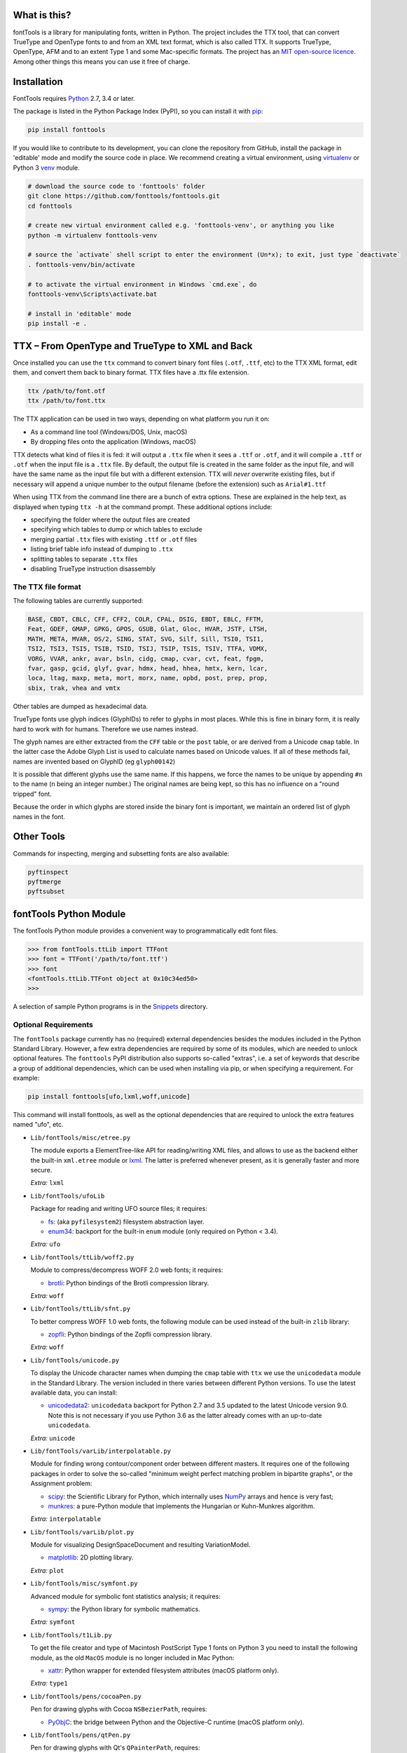 |Travis Build Status| |Appveyor Build status| |Health| |Coverage Status|
|PyPI| |Gitter Chat|

What is this?
~~~~~~~~~~~~~

| fontTools is a library for manipulating fonts, written in Python. The
  project includes the TTX tool, that can convert TrueType and OpenType
  fonts to and from an XML text format, which is also called TTX. It
  supports TrueType, OpenType, AFM and to an extent Type 1 and some
  Mac-specific formats. The project has an `MIT open-source
  licence <LICENSE>`__.
| Among other things this means you can use it free of charge.

Installation
~~~~~~~~~~~~

FontTools requires `Python <http://www.python.org/download/>`__ 2.7, 3.4
or later.

The package is listed in the Python Package Index (PyPI), so you can
install it with `pip <https://pip.pypa.io>`__:

.. code:: sh

    pip install fonttools

If you would like to contribute to its development, you can clone the
repository from GitHub, install the package in 'editable' mode and
modify the source code in place. We recommend creating a virtual
environment, using `virtualenv <https://virtualenv.pypa.io>`__ or
Python 3 `venv <https://docs.python.org/3/library/venv.html>`__ module.

.. code:: sh

    # download the source code to 'fonttools' folder
    git clone https://github.com/fonttools/fonttools.git
    cd fonttools

    # create new virtual environment called e.g. 'fonttools-venv', or anything you like
    python -m virtualenv fonttools-venv

    # source the `activate` shell script to enter the environment (Un*x); to exit, just type `deactivate`
    . fonttools-venv/bin/activate

    # to activate the virtual environment in Windows `cmd.exe`, do
    fonttools-venv\Scripts\activate.bat

    # install in 'editable' mode
    pip install -e .

TTX – From OpenType and TrueType to XML and Back
~~~~~~~~~~~~~~~~~~~~~~~~~~~~~~~~~~~~~~~~~~~~~~~~

Once installed you can use the ``ttx`` command to convert binary font
files (``.otf``, ``.ttf``, etc) to the TTX XML format, edit them, and
convert them back to binary format. TTX files have a .ttx file
extension.

.. code:: sh

    ttx /path/to/font.otf
    ttx /path/to/font.ttx

The TTX application can be used in two ways, depending on what
platform you run it on:

-  As a command line tool (Windows/DOS, Unix, macOS)
-  By dropping files onto the application (Windows, macOS)

TTX detects what kind of files it is fed: it will output a ``.ttx`` file
when it sees a ``.ttf`` or ``.otf``, and it will compile a ``.ttf`` or
``.otf`` when the input file is a ``.ttx`` file. By default, the output
file is created in the same folder as the input file, and will have the
same name as the input file but with a different extension. TTX will
*never* overwrite existing files, but if necessary will append a unique
number to the output filename (before the extension) such as
``Arial#1.ttf``

When using TTX from the command line there are a bunch of extra options.
These are explained in the help text, as displayed when typing
``ttx -h`` at the command prompt. These additional options include:

-  specifying the folder where the output files are created
-  specifying which tables to dump or which tables to exclude
-  merging partial ``.ttx`` files with existing ``.ttf`` or ``.otf``
   files
-  listing brief table info instead of dumping to ``.ttx``
-  splitting tables to separate ``.ttx`` files
-  disabling TrueType instruction disassembly

The TTX file format
-------------------

The following tables are currently supported:

.. begin table list
.. code::

    BASE, CBDT, CBLC, CFF, CFF2, COLR, CPAL, DSIG, EBDT, EBLC, FFTM,
    Feat, GDEF, GMAP, GPKG, GPOS, GSUB, Glat, Gloc, HVAR, JSTF, LTSH,
    MATH, META, MVAR, OS/2, SING, STAT, SVG, Silf, Sill, TSI0, TSI1,
    TSI2, TSI3, TSI5, TSIB, TSID, TSIJ, TSIP, TSIS, TSIV, TTFA, VDMX,
    VORG, VVAR, ankr, avar, bsln, cidg, cmap, cvar, cvt, feat, fpgm,
    fvar, gasp, gcid, glyf, gvar, hdmx, head, hhea, hmtx, kern, lcar,
    loca, ltag, maxp, meta, mort, morx, name, opbd, post, prep, prop,
    sbix, trak, vhea and vmtx
.. end table list

Other tables are dumped as hexadecimal data.

TrueType fonts use glyph indices (GlyphIDs) to refer to glyphs in most
places. While this is fine in binary form, it is really hard to work
with for humans. Therefore we use names instead.

The glyph names are either extracted from the ``CFF`` table or the
``post`` table, or are derived from a Unicode ``cmap`` table. In the
latter case the Adobe Glyph List is used to calculate names based on
Unicode values. If all of these methods fail, names are invented based
on GlyphID (eg ``glyph00142``)

It is possible that different glyphs use the same name. If this happens,
we force the names to be unique by appending ``#n`` to the name (``n``
being an integer number.) The original names are being kept, so this has
no influence on a "round tripped" font.

Because the order in which glyphs are stored inside the binary font is
important, we maintain an ordered list of glyph names in the font.

Other Tools
~~~~~~~~~~~

Commands for inspecting, merging and subsetting fonts are also
available:

.. code:: sh

    pyftinspect
    pyftmerge
    pyftsubset

fontTools Python Module
~~~~~~~~~~~~~~~~~~~~~~~

The fontTools Python module provides a convenient way to
programmatically edit font files.

.. code:: py

    >>> from fontTools.ttLib import TTFont
    >>> font = TTFont('/path/to/font.ttf')
    >>> font
    <fontTools.ttLib.TTFont object at 0x10c34ed50>
    >>>

A selection of sample Python programs is in the
`Snippets <https://github.com/fonttools/fonttools/blob/master/Snippets/>`__
directory.

Optional Requirements
---------------------

The ``fontTools`` package currently has no (required) external dependencies
besides the modules included in the Python Standard Library.
However, a few extra dependencies are required by some of its modules, which
are needed to unlock optional features.
The ``fonttools`` PyPI distribution also supports so-called "extras", i.e. a
set of keywords that describe a group of additional dependencies, which can be
used when installing via pip, or when specifying a requirement.
For example:

.. code:: sh

    pip install fonttools[ufo,lxml,woff,unicode]

This command will install fonttools, as well as the optional dependencies that
are required to unlock the extra features named "ufo", etc.

- ``Lib/fontTools/misc/etree.py``

  The module exports a ElementTree-like API for reading/writing XML files, and
  allows to use as the backend either the built-in ``xml.etree`` module or
  `lxml <https://http://lxml.de>`__. The latter is preferred whenever present,
  as it is generally faster and more secure.

  *Extra:* ``lxml``

- ``Lib/fontTools/ufoLib``

  Package for reading and writing UFO source files; it requires:

  * `fs <https://pypi.org/pypi/fs>`__: (aka ``pyfilesystem2``) filesystem
    abstraction layer.

  * `enum34 <https://pypi.org/pypi/enum34>`__: backport for the built-in ``enum``
    module (only required on Python < 3.4).

  *Extra:* ``ufo``

- ``Lib/fontTools/ttLib/woff2.py``

  Module to compress/decompress WOFF 2.0 web fonts; it requires:

  * `brotli <https://pypi.python.org/pypi/Brotli>`__: Python bindings of
    the Brotli compression library.

  *Extra:* ``woff``

- ``Lib/fontTools/ttLib/sfnt.py``

  To better compress WOFF 1.0 web fonts, the following module can be used
  instead of the built-in ``zlib`` library:

  * `zopfli <https://pypi.python.org/pypi/zopfli>`__: Python bindings of
    the Zopfli compression library.

  *Extra:* ``woff``

- ``Lib/fontTools/unicode.py``

  To display the Unicode character names when dumping the ``cmap`` table
  with ``ttx`` we use the ``unicodedata`` module in the Standard Library.
  The version included in there varies between different Python versions.
  To use the latest available data, you can install:

  * `unicodedata2 <https://pypi.python.org/pypi/unicodedata2>`__:
    ``unicodedata`` backport for Python 2.7 and 3.5 updated to the latest
    Unicode version 9.0. Note this is not necessary if you use Python 3.6
    as the latter already comes with an up-to-date ``unicodedata``.

  *Extra:* ``unicode``

- ``Lib/fontTools/varLib/interpolatable.py``

  Module for finding wrong contour/component order between different masters.
  It requires one of the following packages in order to solve the so-called
  "minimum weight perfect matching problem in bipartite graphs", or
  the Assignment problem:

  * `scipy <https://pypi.python.org/pypi/scipy>`__: the Scientific Library
    for Python, which internally uses `NumPy <https://pypi.python.org/pypi/numpy>`__
    arrays and hence is very fast;
  * `munkres <https://pypi.python.org/pypi/munkres>`__: a pure-Python
    module that implements the Hungarian or Kuhn-Munkres algorithm.

  *Extra:* ``interpolatable``

- ``Lib/fontTools/varLib/plot.py``

  Module for visualizing DesignSpaceDocument and resulting VariationModel.

  * `matplotlib <https://pypi.org/pypi/matplotlib>`__: 2D plotting library.

  *Extra:* ``plot``

- ``Lib/fontTools/misc/symfont.py``

  Advanced module for symbolic font statistics analysis; it requires:

  * `sympy <https://pypi.python.org/pypi/sympy>`__: the Python library for
    symbolic mathematics.

  *Extra:* ``symfont``

- ``Lib/fontTools/t1Lib.py``

  To get the file creator and type of Macintosh PostScript Type 1 fonts
  on Python 3 you need to install the following module, as the old ``MacOS``
  module is no longer included in Mac Python:

  * `xattr <https://pypi.python.org/pypi/xattr>`__: Python wrapper for
    extended filesystem attributes (macOS platform only).

  *Extra:* ``type1``

- ``Lib/fontTools/pens/cocoaPen.py``

  Pen for drawing glyphs with Cocoa ``NSBezierPath``, requires:

  * `PyObjC <https://pypi.python.org/pypi/pyobjc>`__: the bridge between
    Python and the Objective-C runtime (macOS platform only).

- ``Lib/fontTools/pens/qtPen.py``

  Pen for drawing glyphs with Qt's ``QPainterPath``, requires:

  * `PyQt5 <https://pypi.python.org/pypi/PyQt5>`__: Python bindings for
    the Qt cross platform UI and application toolkit.

- ``Lib/fontTools/pens/reportLabPen.py``

  Pen to drawing glyphs as PNG images, requires:

  * `reportlab <https://pypi.python.org/pypi/reportlab>`__: Python toolkit
    for generating PDFs and graphics.

- ``Lib/fontTools/inspect.py``

  A GUI font inspector, requires one of the following packages:

  * `PyGTK <https://pypi.python.org/pypi/PyGTK>`__: Python bindings for
    GTK  2.x (only works with Python 2).
  * `PyGObject <https://wiki.gnome.org/action/show/Projects/PyGObject>`__ :
    Python bindings for GTK 3.x and gobject-introspection libraries (also
    compatible with Python 3).

Testing
~~~~~~~

To run the test suite, you need to install `pytest <http://docs.pytest.org/en/latest/>`__.
When you run the ``pytest`` command, the tests will run against the
installed ``fontTools`` package, or the first one found in the
``PYTHONPATH``.

You can also use `tox <https://testrun.org/tox/latest/>`__ to
automatically run tests on different Python versions in isolated virtual
environments.

.. code:: sh

    pip install tox
    tox

Note that when you run ``tox`` without arguments, the tests are executed
for all the environments listed in tox.ini's ``envlist``. In our case,
this includes Python 2.7 and 3.7, so for this to work the ``python2.7``
and ``python3.7`` executables must be available in your ``PATH``.

You can specify an alternative environment list via the ``-e`` option,
or the ``TOXENV`` environment variable:

.. code:: sh

    tox -e py27
    TOXENV="py36-cov,htmlcov" tox

Development Community
~~~~~~~~~~~~~~~~~~~~~

TTX/FontTools development is ongoing in an active community of
developers, that includes professional developers employed at major
software corporations and type foundries as well as hobbyists.

Feature requests and bug reports are always welcome at
https://github.com/fonttools/fonttools/issues/

The best place for discussions about TTX from an end-user perspective as
well as TTX/FontTools development is the
https://groups.google.com/d/forum/fonttools mailing list. There is also
a development https://groups.google.com/d/forum/fonttools-dev mailing
list for continuous integration notifications. You can also email Behdad
privately at behdad@behdad.org

History
~~~~~~~

The fontTools project was started by Just van Rossum in 1999, and was
maintained as an open source project at
http://sourceforge.net/projects/fonttools/. In 2008, Paul Wise (pabs3)
began helping Just with stability maintenance. In 2013 Behdad Esfahbod
began a friendly fork, thoroughly reviewing the codebase and making
changes at https://github.com/behdad/fonttools to add new features and
support for new font formats.

Acknowledgements
~~~~~~~~~~~~~~~~

In alphabetical order:

Olivier Berten, Samyak Bhuta, Erik van Blokland, Petr van Blokland,
Jelle Bosma, Sascha Brawer, Tom Byrer, Frédéric Coiffier, Vincent
Connare, Dave Crossland, Simon Daniels, Behdad Esfahbod, Behnam
Esfahbod, Hannes Famira, Sam Fishman, Matt Fontaine, Yannis Haralambous,
Greg Hitchcock, Jeremie Hornus, Khaled Hosny, John Hudson, Denis Moyogo
Jacquerye, Jack Jansen, Tom Kacvinsky, Jens Kutilek, Antoine Leca,
Werner Lemberg, Tal Leming, Peter Lofting, Cosimo Lupo, Masaya Nakamura,
Dave Opstad, Laurence Penney, Roozbeh Pournader, Garret Rieger, Read
Roberts, Guido van Rossum, Just van Rossum, Andreas Seidel, Georg
Seifert, Miguel Sousa, Adam Twardoch, Adrien Tétar, Vitaly Volkov, Paul
Wise.

Copyrights
~~~~~~~~~~

| Copyright (c) 1999-2004 Just van Rossum, LettError
  (just@letterror.com)
| See `LICENSE <LICENSE>`__ for the full license.

Copyright (c) 2000 BeOpen.com. All Rights Reserved.

Copyright (c) 1995-2001 Corporation for National Research Initiatives.
All Rights Reserved.

Copyright (c) 1991-1995 Stichting Mathematisch Centrum, Amsterdam. All
Rights Reserved.

Have fun!

.. |Travis Build Status| image:: https://travis-ci.org/fonttools/fonttools.svg
   :target: https://travis-ci.org/fonttools/fonttools
.. |Appveyor Build status| image:: https://ci.appveyor.com/api/projects/status/0f7fmee9as744sl7/branch/master?svg=true
   :target: https://ci.appveyor.com/project/fonttools/fonttools/branch/master
.. |Health| image:: https://landscape.io/github/behdad/fonttools/master/landscape.svg?style=flat
   :target: https://landscape.io/github/behdad/fonttools/master
.. |Coverage Status| image:: https://codecov.io/gh/fonttools/fonttools/branch/master/graph/badge.svg
   :target: https://codecov.io/gh/fonttools/fonttools
.. |PyPI| image:: https://img.shields.io/pypi/v/fonttools.svg
   :target: https://pypi.org/project/FontTools
.. |Gitter Chat| image:: https://badges.gitter.im/fonttools-dev/Lobby.svg
   :alt: Join the chat at https://gitter.im/fonttools-dev/Lobby
   :target: https://gitter.im/fonttools-dev/Lobby?utm_source=badge&utm_medium=badge&utm_campaign=pr-badge&utm_content=badge
